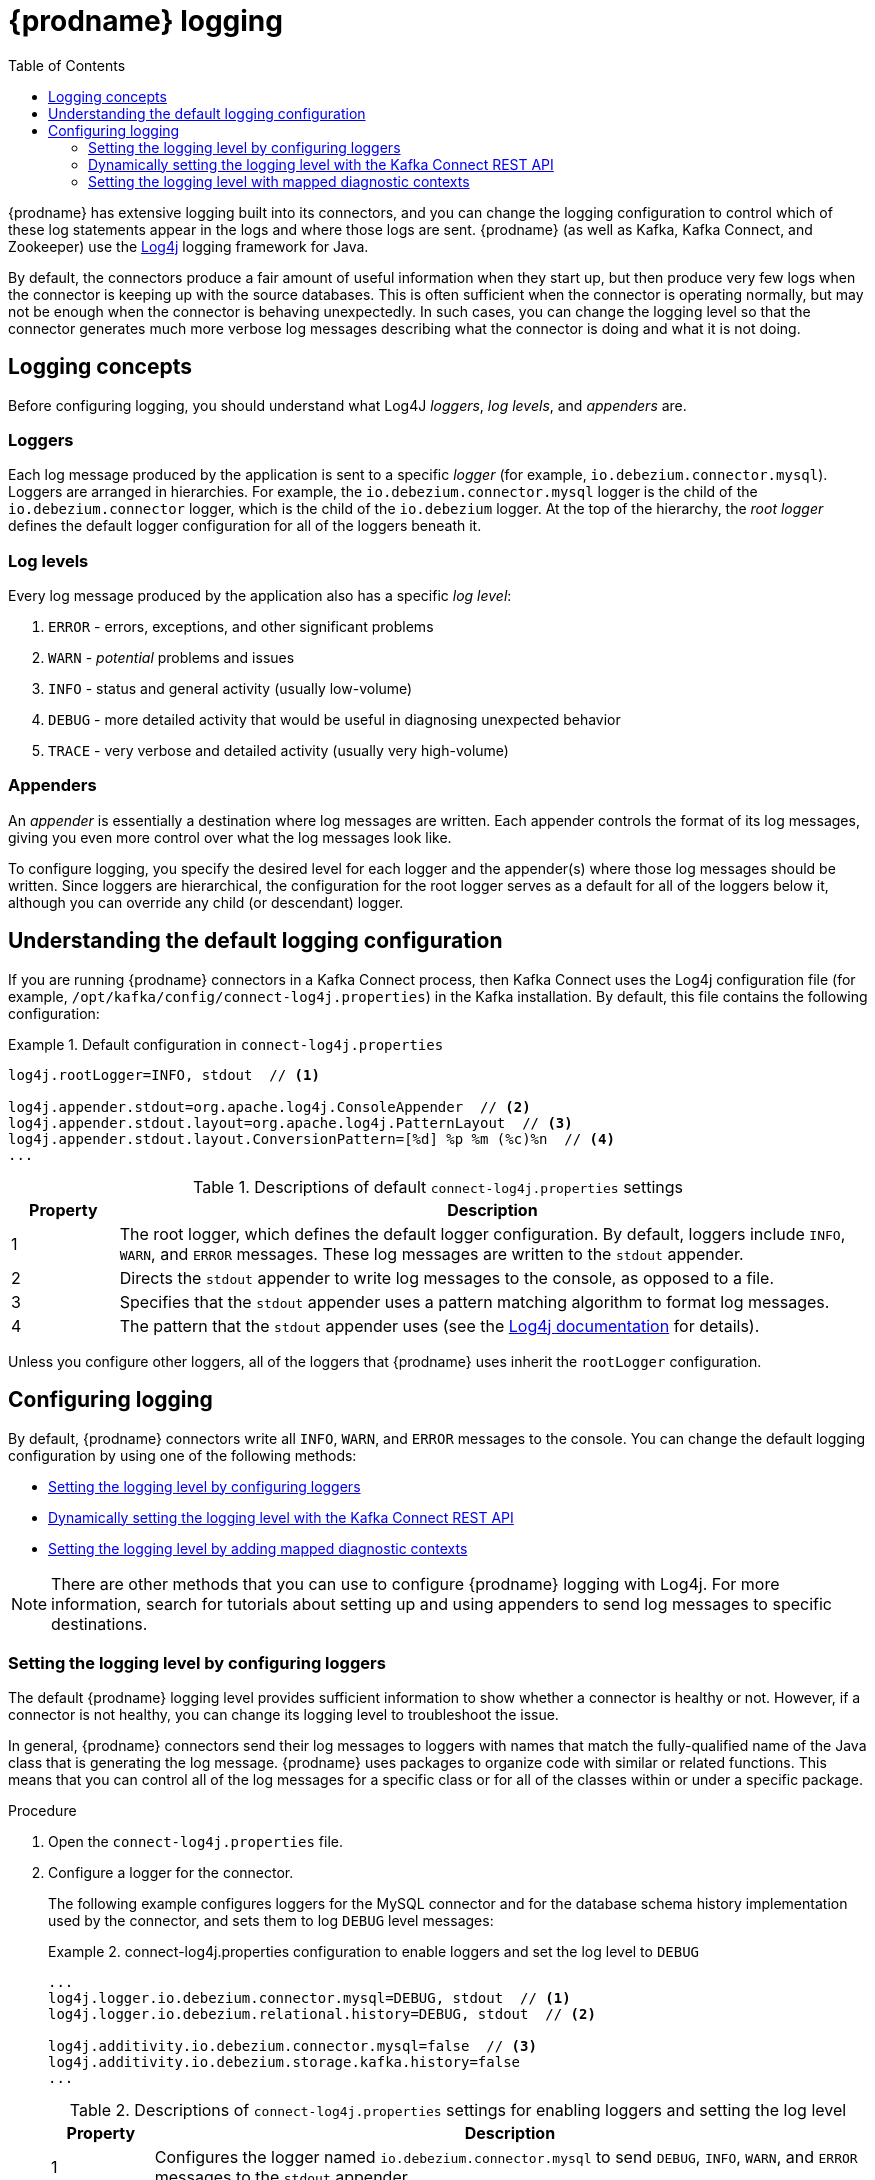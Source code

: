 // Category: debezium-using
// Type: assembly
// ModuleID: debezium-logging
[id="debezium-logging"]
= {prodname} logging

:linkattrs:
:icons: font
:source-highlighter: highlight.js
:toc:
:toc-placement: macro

toc::[]

{prodname} has extensive logging built into its connectors,
and you can change the logging configuration to control which of these log statements appear in the logs
and where those logs are sent.
{prodname} (as well as Kafka, Kafka Connect, and Zookeeper) use the https://logging.apache.org/log4j/1.2/[Log4j] logging framework for Java.

By default, the connectors produce a fair amount of useful information when they start up,
but then produce very few logs when the connector is keeping up with the source databases.
This is often sufficient when the connector is operating normally,
but may not be enough when the connector is behaving unexpectedly.
In such cases, you can change the logging level so that the connector generates much more verbose log messages describing what the connector is doing and what it is not doing.

// Type: concept
// ModuleID: debezium-logging-concepts
// Title: {prodname} logging concepts
[id="logging-concepts"]
== Logging concepts

Before configuring logging, you should understand what Log4J _loggers_, _log levels_, and _appenders_ are.

[discrete]
=== Loggers

Each log message produced by the application is sent to a specific _logger_
(for example, `io.debezium.connector.mysql`).
Loggers are arranged in hierarchies.
For example, the `io.debezium.connector.mysql` logger is the child of the `io.debezium.connector` logger,
which is the child of the `io.debezium` logger.
At the top of the hierarchy,
the _root logger_ defines the default logger configuration for all of the loggers beneath it.

[discrete]
=== Log levels

Every log message produced by the application also has a specific _log level_:

1. `ERROR` - errors, exceptions, and other significant problems
2. `WARN` - _potential_ problems and issues
3. `INFO` - status and general activity (usually low-volume)
4. `DEBUG` - more detailed activity that would be useful in diagnosing unexpected behavior
5. `TRACE` - very verbose and detailed activity (usually very high-volume)

[discrete]
=== Appenders

An _appender_ is essentially a destination where log messages are written.
Each appender controls the format of its log messages,
giving you even more control over what the log messages look like.

To configure logging, you specify the desired level for each logger and the appender(s) where those log messages should be written. Since loggers are hierarchical, the configuration for the root logger serves as a default for all of the loggers below it, although you can override any child (or descendant) logger.


// Type: concept
// ModuleID: default-debezium-logging-configuration
// Title: Default {prodname} logging configuration
[id="understanding-default-logging-configuration"]
== Understanding the default logging configuration

If you are running {prodname} connectors in a Kafka Connect process,
then Kafka Connect uses the Log4j configuration file (for example, `/opt/kafka/config/connect-log4j.properties`) in the Kafka installation.
By default, this file contains the following configuration:

.Default configuration in `connect-log4j.properties`
====
[source,properties,options="nowrap"]
----
log4j.rootLogger=INFO, stdout  // <1>

log4j.appender.stdout=org.apache.log4j.ConsoleAppender  // <2>
log4j.appender.stdout.layout=org.apache.log4j.PatternLayout  // <3>
log4j.appender.stdout.layout.ConversionPattern=[%d] %p %m (%c)%n  // <4>
...
----
====
.Descriptions of default `connect-log4j.properties` settings
[cols="1,7",options="header",subs="+attributes"]
|===
|Property |Description

|1
|The root logger, which defines the default logger configuration.
By default, loggers include `INFO`, `WARN`, and `ERROR` messages.
These log messages are written to the `stdout` appender.

|2
|Directs the `stdout` appender to write log messages to the console, as opposed to a file.

|3
|Specifies that the `stdout` appender uses a pattern matching algorithm to format log messages.

|4
|The pattern that the `stdout` appender uses (see the https://logging.apache.org/log4j/1.2/apidocs/org/apache/log4j/PatternLayout.html[Log4j documentation] for details).

|===

Unless you configure other loggers,
all of the loggers that {prodname} uses inherit the `rootLogger` configuration.


// Type: assembly
// ModuleID: configuring-debezium-logging
// Title: Configuring {prodname} logging
[id="configuring-logging"]
== Configuring logging

By default, {prodname} connectors write all `INFO`, `WARN`, and `ERROR` messages to the console.
You can change the default logging configuration by using one of the following methods:

* xref:changing-logging-level[Setting the logging level by configuring loggers]
* xref:setting-the-logging-level-with-the-kafka-connect-rest-api[Dynamically setting the logging level with the Kafka Connect REST API]
* xref:adding-mapped-diagnostic-contexts[Setting the logging level by adding mapped diagnostic contexts]

[NOTE]
====
There are other methods that you can use to configure {prodname} logging with Log4j.
For more information, search for tutorials about setting up and using appenders to send log messages to specific destinations.
====

// Type: procedure
// ModuleID: changing-the-debezium-logging-level
// Title: Changing the {prodname} logging level by configuring loggers
[id="changing-logging-level"]
=== Setting the logging level by configuring loggers

The default {prodname} logging level provides sufficient information to show whether a connector is healthy or not.
However, if a connector is not healthy, you can change its logging level to troubleshoot the issue.

In general, {prodname} connectors send their log messages to loggers with names that match the fully-qualified name of the Java class that is generating the log message.
{prodname} uses packages to organize code with similar or related functions.
This means that you can control all of the log messages for a specific class or for all of the classes within or under a specific package.

.Procedure

. Open the `connect-log4j.properties` file.

. Configure a logger for the connector.
+
The following example configures loggers for the MySQL connector and for the database schema history implementation used by the connector,
and sets them to log `DEBUG` level messages: +
+
.connect-log4j.properties configuration to enable loggers and set the log level to `DEBUG`
====
[source,properties,options="nowrap"]
----
...
log4j.logger.io.debezium.connector.mysql=DEBUG, stdout  // <1>
log4j.logger.io.debezium.relational.history=DEBUG, stdout  // <2>

log4j.additivity.io.debezium.connector.mysql=false  // <3>
log4j.additivity.io.debezium.storage.kafka.history=false
...
----
====
+
.Descriptions of `connect-log4j.properties` settings for enabling loggers and setting the log level
[cols="1,7",options="header",subs="+attributes"]
|===
|Property |Description

|1
|Configures the logger named `io.debezium.connector.mysql` to send `DEBUG`, `INFO`, `WARN`, and `ERROR` messages to the `stdout` appender.

|2
|Configures the logger named `io.debezium.relational.history` to send `DEBUG`, `INFO`, `WARN`, and `ERROR` messages to the `stdout` appender.

|3
|This pair of `log4j.additivity.io` entries disable https://logging.apache.org/log4j/2.x/manual/configuration.html#additivity[additivity].
If you use multiple appenders, set `additivity` values to `false` to prevent duplicate log messages from being sent to the appenders of the parent loggers.

|===

. If necessary, change the logging level for a specific subset of the classes within the connector.
+
Increasing the logging level for the entire connector increases the log verbosity,
which can make it difficult to understand what is happening.
In these cases,
you can change the logging level just for the subset of classes that are related to the issue that you are troubleshooting.

.. Set the connector's logging level to either `DEBUG` or `TRACE`.

.. Review the connector's log messages.
+
Find the log messages that are related to the issue that you are troubleshooting.
The end of each log message shows the name of the Java class that produced the message.

.. Set the connector's logging level back to `INFO`.

.. Configure a logger for each Java class that you identified.
+
For example, consider a scenario in which you are unsure why the MySQL connector is skipping some events when it is processing the binlog.
Rather than turn on `DEBUG` or `TRACE` logging for the entire connector,
you can keep the connector's logging level at `INFO` and then configure `DEBUG` or `TRACE` on just the class that is reading the binlog:
+
.connect-log4j.properties configuration that enables `DEBUG` logging for the `BinlogReader` class
====
[source,properties,options="nowrap"]
----
...
log4j.logger.io.debezium.connector.mysql=INFO, stdout
log4j.logger.io.debezium.connector.mysql.BinlogReader=DEBUG, stdout
log4j.logger.io.debezium.relational.history=INFO, stdout

log4j.additivity.io.debezium.connector.mysql=false
log4j.additivity.io.debezium.storage.kafka.history=false
log4j.additivity.io.debezium.connector.mysql.BinlogReader=false
...
----
====

// Type: procedure
// ModuleID: setting-the-debezium-logging-level-with-the-kafka-connect-rest-api
// Title: Dynamically changing the {prodname} logging level with the Kafka Connect API
[id="setting-the-logging-level-with-the-kafka-connect-rest-api"]
=== Dynamically setting the logging level with the Kafka Connect REST API

You can use the Kafka Connect REST API to set logging levels for a connector dynamically at runtime.
Unlike log level changes that you set in `connect-log4j.properties`, changes that you make via the API take effect immediately, and do not require you to restart the worker.

The log level setting that you specify in the API applies only to the worker at the endpoint that receives the request.
The log levels of other workers in the cluster remain unchanged.

The specified level is not persisted after the worker restarts.
To make persistent changes to the logging level, set the log level in `connect-log4j.properties` by xref:changing-logging-level[configuring loggers] or xref:adding-mapped-diagnostic-contexts[adding mapped diagnostic contexts].

.Procedure

* Set the log level by sending a PUT request to the `admin/loggers` endpoint that specifies the following information:
** The package for which you want to change the log level.
** The log level that you want to set.
+
[source,shell,subs="+attributes,+quotes", options="nowrap"]
----
curl -s -X PUT -H "Content-Type:application/json" http://localhost:8083/admin/loggers/io.debezium.connector._<connector_package>_ -d '{"level": "_<log_level>_"}'
----
+
For example, to log debug information for a {prodname} MySQL connector, send the following request to Kafka Connect:
+
[source,shell,options="nowrap"]
----
curl -s -X PUT -H "Content-Type:application/json" http://localhost:8083/admin/loggers/io.debezium.connector.mysql -d '{"level": "DEBUG"}'
----

// Type: procedure
// ModuleID: adding-debezium-mapped-diagnostic-contexts
// Title: Changing the {prodname} logging levely by adding mapped diagnostic contexts
[id="adding-mapped-diagnostic-contexts"]
=== Setting the logging level with mapped diagnostic contexts

Most {prodname} connectors (and the Kafka Connect workers) use multiple threads to perform different activities.
This can make it difficult to look at a log file and find only those log messages for a particular logical activity.
To make the log messages easier to find,
{prodname} provides several _mapped diagnostic contexts_ (MDC) that provide additional information for each thread.

{prodname} provides the following MDC properties:

`dbz.connectorType`::
A short alias for the type of connector.
For example, `MySql`, `Mongo`, `Postgres`, and so on.
All threads associated with the same _type_ of connector use the same value,
so you can use this to find all log messages produced by a given type of connector.

`dbz.connectorName`::
The name of the connector or database server as defined in the connector's configuration.
For example `products`, `serverA`, and so on.
All threads associated with a specific _connector instance_ use the same value,
so you can find all of the log messages produced by a specific connector instance.

`dbz.connectorContext`::
A short name for an activity running as a separate thread running within the connector's task.
For example, `main`, `binlog`, `snapshot`, and so on.
In some cases, when a connector assigns threads to specific resources (such as a table or collection),
the name of that resource could be used instead.
Each thread associated with a connector would use a distinct value,
so you can find all of the log messages associated with this particular activity.

To enable MDC for a connector,
you configure an appender in the `connect-log4j.properties` file.

.Procedure

. Open the `connect-log4j.properties` file.

. Configure an appender to use any of the supported {prodname} MDC properties.
In the following example, the `stdout` appender is configured to use these MDC properties.
+
.connect-log4j.properties configuration that sets the `stdout` appender to use MDC properties
====
[source,properties,options="nowrap"]
----
...
log4j.appender.stdout.layout.ConversionPattern=%d{ISO8601} %-5p  %X{dbz.connectorType}|%X{dbz.connectorName}|%X{dbz.connectorContext}  %m   [%c]%n
...
----
====
The configuration in the preceding example produces log messages similar to the ones in the following output:
+
[source,shell,options="nowrap"]
----
...
2017-02-07 20:49:37,692 INFO   MySQL|dbserver1|snapshot  Starting snapshot for jdbc:mysql://mysql:3306/?useInformationSchema=true&nullCatalogMeansCurrent=false&useSSL=false&useUnicode=true&characterEncoding=UTF-8&characterSetResults=UTF-8&zeroDateTimeBehavior=convertToNull with user 'debezium'   [io.debezium.connector.mysql.SnapshotReader]
2017-02-07 20:49:37,696 INFO   MySQL|dbserver1|snapshot  Snapshot is using user 'debezium' with these MySQL grants:   [io.debezium.connector.mysql.SnapshotReader]
2017-02-07 20:49:37,697 INFO   MySQL|dbserver1|snapshot  GRANT SELECT, RELOAD, SHOW DATABASES, REPLICATION SLAVE, REPLICATION CLIENT ON *.* TO 'debezium'@'%'   [io.debezium.connector.mysql.SnapshotReader]
...
----

Each line in the log includes the connector type (for example, `MySQL`), the name of the connector (for example, `dbserver1`), and the activity of the thread (for example, `snapshot`).

ifdef::product[]

// Category: debezium-using
// Type: concept
[id="debezium-logging-on-openshift"]
== {prodname} logging on OpenShift

If you are using {prodname} on OpenShift, you can use the Kafka Connect loggers to configure the {prodname} loggers and logging levels.
For more information about configuring logging properties in a Kafka Connect schema, see link:{LinkStreamsOpenShift}#type-KafkaConnectSpec-schema-reference[{NameStreamsOpenShift}].

endif::product[]


ifdef::community[]

[id="configuring-log-level-docker"]
== Configuring the log level in the {prodname} container images

The {prodname} container images for Zookeeper, Kafka, and Kafka Connect all set up their `log4j.properties` file to configure the Debezium-related loggers.
All log messages are sent to the Docker container's console (and thus the Docker logs).
The log messages are also written to files under the `/kafka/logs` directory.

The containers use a `LOG_LEVEL` environment variable to set the log level for the root logger.
You can use this environment variable to set the log level for the service running in the container.
When you start the container and set the value of this environment variable to a log level (for example, `-e LOG_LEVEL=DEBUG`),
all of the code within the container then uses that log level.

There is also an option to override other log4j properties.  If you want to configure `log4j.rootLogger`
differently, then use the environment variable `CONNECT_LOG4J_LOGGERS`. For example to log only to stdout
(without `appender`), you can use `CONNECT_LOG4J_LOGGERS=INFO, stdout`. You can also set other supported
log4j environment variables with the CONNECT_LOG4J prefix, which will be mapped to properties in the `log4j.properties`
file by removing the `CONNECT_` prefix, lowercasing all characters, and converting all '_' characters to '.'.

If you need more control over the logging configuration,
create a new container image that is based on ours,
except that in your `Dockerfile`, copy your own `log4j.properties` file into the image.
For example:

.Dockerfile
[source,dockerfile,options="nowrap"]
----
...
COPY log4j.properties $KAFKA_HOME/config/log4j.properties
...
----
endif::community[]
